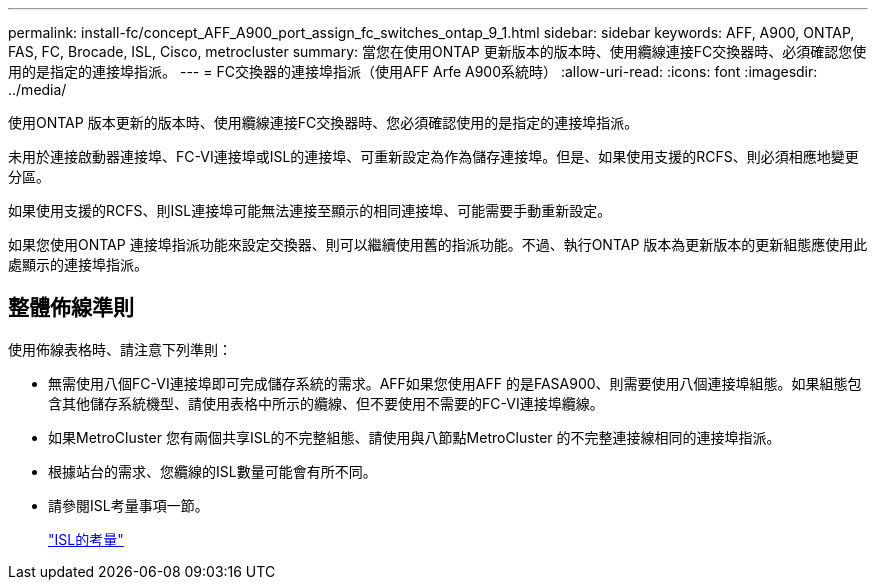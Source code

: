 ---
permalink: install-fc/concept_AFF_A900_port_assign_fc_switches_ontap_9_1.html 
sidebar: sidebar 
keywords: AFF, A900, ONTAP, FAS, FC, Brocade, ISL, Cisco, metrocluster 
summary: 當您在使用ONTAP 更新版本的版本時、使用纜線連接FC交換器時、必須確認您使用的是指定的連接埠指派。 
---
= FC交換器的連接埠指派（使用AFF Arfe A900系統時）
:allow-uri-read: 
:icons: font
:imagesdir: ../media/


使用ONTAP 版本更新的版本時、使用纜線連接FC交換器時、您必須確認使用的是指定的連接埠指派。

未用於連接啟動器連接埠、FC-VI連接埠或ISL的連接埠、可重新設定為作為儲存連接埠。但是、如果使用支援的RCFS、則必須相應地變更分區。

如果使用支援的RCFS、則ISL連接埠可能無法連接至顯示的相同連接埠、可能需要手動重新設定。

如果您使用ONTAP 連接埠指派功能來設定交換器、則可以繼續使用舊的指派功能。不過、執行ONTAP 版本為更新版本的更新組態應使用此處顯示的連接埠指派。



== 整體佈線準則

使用佈線表格時、請注意下列準則：

* 無需使用八個FC-VI連接埠即可完成儲存系統的需求。AFF如果您使用AFF 的是FASA900、則需要使用八個連接埠組態。如果組態包含其他儲存系統機型、請使用表格中所示的纜線、但不要使用不需要的FC-VI連接埠纜線。
* 如果MetroCluster 您有兩個共享ISL的不完整組態、請使用與八節點MetroCluster 的不完整連接線相同的連接埠指派。
* 根據站台的需求、您纜線的ISL數量可能會有所不同。
* 請參閱ISL考量事項一節。
+
link:concept_considerations_isls_mcfc.html["ISL的考量"]



